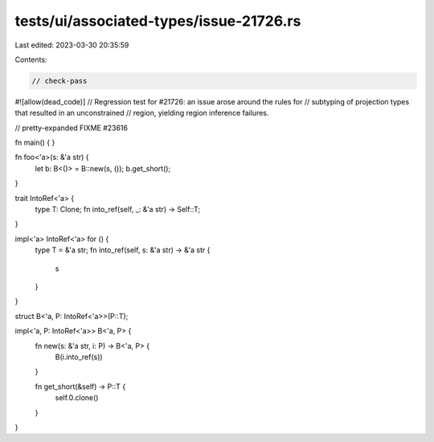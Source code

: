 tests/ui/associated-types/issue-21726.rs
========================================

Last edited: 2023-03-30 20:35:59

Contents:

.. code-block:: rs

    // check-pass
#![allow(dead_code)]
// Regression test for #21726: an issue arose around the rules for
// subtyping of projection types that resulted in an unconstrained
// region, yielding region inference failures.

// pretty-expanded FIXME #23616

fn main() { }

fn foo<'a>(s: &'a str) {
    let b: B<()> = B::new(s, ());
    b.get_short();
}

trait IntoRef<'a> {
    type T: Clone;
    fn into_ref(self, _: &'a str) -> Self::T;
}

impl<'a> IntoRef<'a> for () {
    type T = &'a str;
    fn into_ref(self, s: &'a str) -> &'a str {
        s
    }
}

struct B<'a, P: IntoRef<'a>>(P::T);

impl<'a, P: IntoRef<'a>> B<'a, P> {
    fn new(s: &'a str, i: P) -> B<'a, P> {
        B(i.into_ref(s))
    }

    fn get_short(&self) -> P::T {
        self.0.clone()
    }
}


